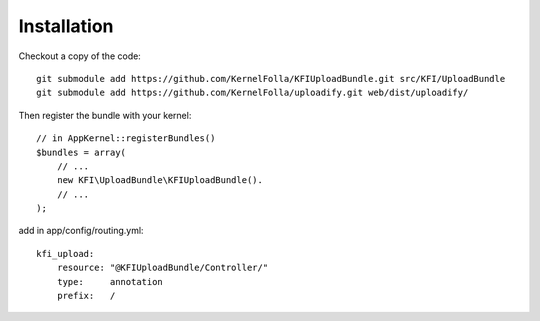 
Installation
------------
Checkout a copy of the code::

    git submodule add https://github.com/KernelFolla/KFIUploadBundle.git src/KFI/UploadBundle
    git submodule add https://github.com/KernelFolla/uploadify.git web/dist/uploadify/

Then register the bundle with your kernel::

    // in AppKernel::registerBundles()
    $bundles = array(
        // ...
        new KFI\UploadBundle\KFIUploadBundle().
        // ...
    );



add in app/config/routing.yml::

    kfi_upload:
        resource: "@KFIUploadBundle/Controller/"
        type:     annotation
        prefix:   /

